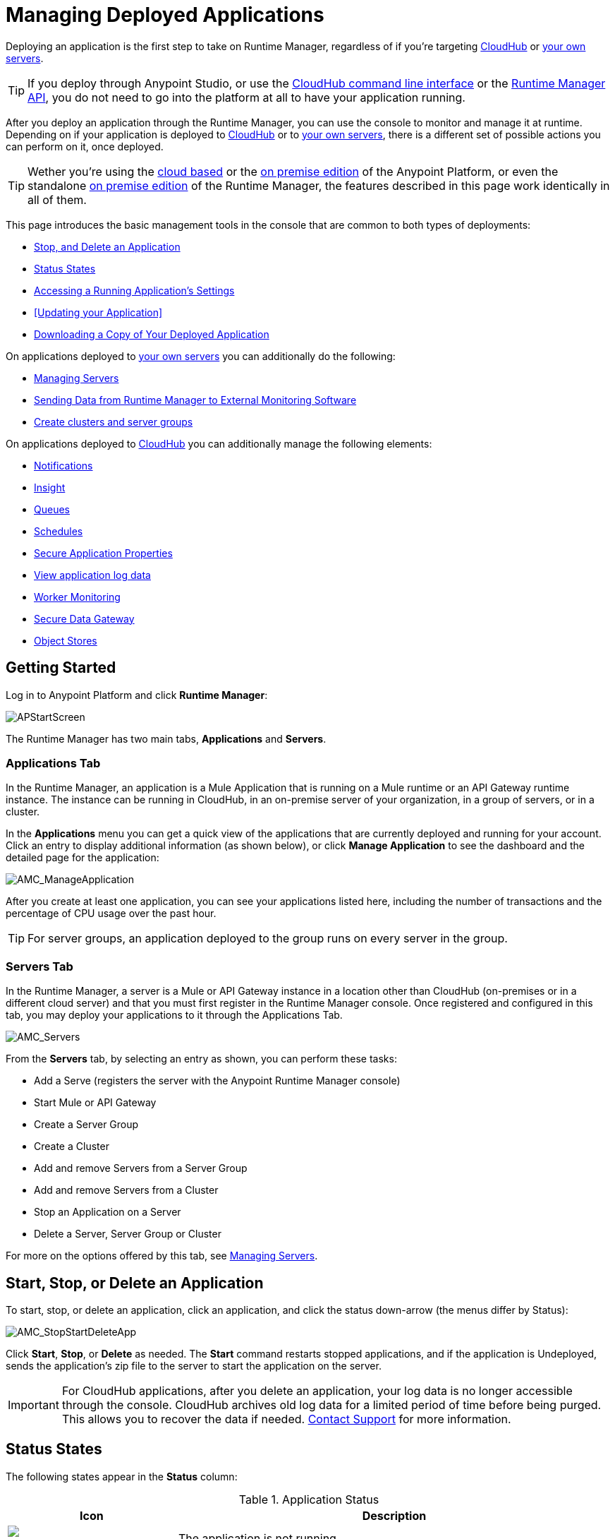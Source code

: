 = Managing Deployed Applications
:keywords: cloudhub, managing, monitoring, deploy, runtime manager, arm

Deploying an application is the first step to take on Runtime Manager, regardless of if you're targeting link:/runtime-manager/deploying-to-cloudhub[CloudHub] or link:/runtime-manager/deploying-to-your-own-servers[your own servers].

[TIP]
If you deploy through Anypoint Studio, or use the link:/runtime-manager/cloudhub-cli[CloudHub command line interface] or the link:/runtime-manager/runtime-manager-api[Runtime Manager API], you do not need to go into the platform at all to have your application running.

After you deploy an application through the Runtime Manager, you can use the console to monitor and manage it at runtime. Depending on if your application is deployed to link:/runtime-manager/deploying-to-cloudhub[CloudHub] or to link:/runtime-manager/deploying-to-your-own-servers[your own servers], there is a different set of possible actions you can perform on it, once deployed.

[TIP]
Wether you're using the link:anypoint.mulesoft.com[cloud based] or the link:/anypoint-on-premises/[on premise edition] of the Anypoint Platform, or even the standalone link:/anypoint-on-premises/[on premise edition] of the Runtime Manager, the features described in this page work identically in all of them.

This page introduces the basic management tools in the console that are common to both types of deployments:

* <<Start, Stop, and Delete an Application>>
* <<Status States>>
* <<Accessing a Running Application's Settings>>
* <<Updating your Application>>
* <<Downloading a Copy of Your Deployed Application>>



On applications deployed to link:/runtime-manager/managing-applications-on-your-own-servers[your own servers] you can additionally do the following:

* link:/runtime-manager/managing-servers[Managing Servers]
* link:/runtime-manager/sending-data-from-arm-to-external-monitoring-software[Sending Data from Runtime Manager to External Monitoring Software]
* link:/runtime-manager/managing-servers[Create clusters and server groups]

On applications deployed to link:/runtime-manager/managing-cloudhub-applications[CloudHub] you can additionally manage the following elements:

* link:/runtime-manager/alerts-and-notifications[Notifications]
* link:/runtime-manager/cloudhub-insight[Insight]
* link:/runtime-manager/managing-queues[Queues]
* link:/runtime-manager/managing-schedules[Schedules]
* link:/runtime-manager/secure-application-properties[Secure Application Properties]
* link:/runtime-manager/viewing-log-data[View application log data]
* link:/runtime-manager/worker-monitoring[Worker Monitoring]
* link:/runtime-manager/secure-data-gateway[Secure Data Gateway]
* link:/runtime-manager/managing-application-data-with-object-stores[Object Stores]


== Getting Started

Log in to Anypoint Platform and click *Runtime Manager*:

image:APStartScreen.png[APStartScreen]

The Runtime Manager has two main tabs, *Applications* and *Servers*.

=== Applications Tab

In the Runtime Manager, an application is a Mule Application that is running on a Mule runtime or an API Gateway runtime instance. The instance can be running in CloudHub, in an on-premise server of your organization, in a group of servers, or in a cluster.

In the *Applications* menu you can get a quick view of the applications that are currently deployed and running for your account. Click an entry to display additional information (as shown below), or click *Manage Application* to see the dashboard and the detailed page for the application:

image:AMC_ManageApplication.png[AMC_ManageApplication]

After you create at least one application, you can see your applications listed here, including the number of transactions and the percentage of CPU usage over the past hour.


[TIP]
For server groups, an application deployed to the group runs on every server in the group.

=== Servers Tab

In the Runtime Manager, a server is a Mule or API Gateway instance in a location other than CloudHub (on-premises or in a different cloud server) and that you must first register in the Runtime Manager console. Once registered and configured in this tab, you may deploy your applications to it through the Applications Tab.

image:AMC_Servers.png[AMC_Servers]

From the *Servers* tab, by selecting an entry as shown, you can perform these tasks:

* Add a Serve (registers the server with the Anypoint Runtime Manager console)
* Start Mule or API Gateway
* Create a Server Group
* Create a Cluster
* Add and remove Servers from a Server Group
* Add and remove Servers from a Cluster
* Stop an Application on a Server
* Delete a Server, Server Group or Cluster


For more on the options offered by this tab, see link:/runtime-manager/managing-servers[Managing Servers].



== Start, Stop, or Delete an Application

To start, stop, or delete an application, click an application, and click the status down-arrow (the menus differ by Status):

image:AMC_StopStartDeleteApp.png[AMC_StopStartDeleteApp]

Click *Start*, *Stop*, or *Delete* as needed. The *Start* command restarts stopped applications, and if the application is Undeployed, sends the application's zip file to the server to start the application on the server.

[IMPORTANT]
For CloudHub applications, after you delete an application, your log data is no longer accessible through the console. CloudHub archives old log data for a limited period of time before being purged. This allows you to recover the data if needed. mailto:cloudhub-support@mulesoft.com[Contact Support] for more information.


== Status States

The following states appear in the *Status* column:


.Application Status
[width="100a",cols="10a,90a",options="header"]
|===
|Icon |Description
|image:console_overview_white_circle.png[console_overview_white_circle] |The application is not running.

|image:console_overview_blue_circle.png[console_overview_blue_circle] |The application is deploying.

|image:console_overview_green_circle.png[console_overview_green_circle] |The application is running.

|image:console_overview_red_circle.png[console_overview_red_circle] |The application deployment failed.

|image:console_overview_yellow_circle.png[console_overview_yellow_circle] |The application update failed.
|===

=== Application Status States

* Deployment Failed - Application stopped running due to a failure state. The cause of the failure appears in the console.
* Partially Started  - Application is in the process of starting.
* Started - Application is running.
* Starting - Application is transitioning into a running state.
* Stopped - Application stopped. Use <<Deploy an Application>> to return the application to Running.
* Undeploying - Application has been removed from a server. Use <<Deploy an Application>> to redeploy an application. 
* Undeployed - Application no longer resides in the server.
* Updated - Application has been updated.

=== Server Status States

* Connected - Server available for use.
* Created - Server was recently registered into the system and has never been connected.
* Running - Server is up and running, and accepting requests. 
* Disconnected - Server that is currently unavailable but is registered and ready to connect.

=== Server Groups Status States

* Connected - All servers in the server group are connected.
* Created - Server group created. This state occurs temporarily after creating a group until Empty asserts.
* Disconnected - All servers in the server group are unavailable. This state can occur if the network goes down or one or more servers in a group fail.
* Empty - No servers currently assigned to this group.
* Partial - One or more servers in the group have differing states.
* Running - All servers in the server group are running.

== Cluster Status States


[width="100a",cols="25a,75a",options="header"]
|===
Icon
|Description
| image:status_green.png[green]
| Running - all nodes are running
| image:status_yellow.png[yellow]
| Partial (x of y running)- some nodes are running and some are down
| image:status_white.png[white]
| Disconnected - all nodes are disconnected
| image:status_black.png[black]
| Created - a server/node is registered in the platform but never was started
| image:status_yellow.png[yellow]
| Running with communication issue - all nodes are running, visibility issues between them
| image:status_yellow.png[yellow]
| Partial (x of y running) with communication Issue - some nodes are running some are down, visibility issues between them
|===

== Accessing a Running Application's Settings

Log in to the link:anypoint.mulesoft.com[Anypoint Platform] and view the *Applications* tab of the Runtime Manager. Select one of your running applications to open a panel on the right side. On that pannel, click the *Manage Application* button to open up the application's settings.

image:cloudhub-manage-application.png[manage app]

In this menu you will be able to change most of the settings you can configure when deploying. For applications on CloudHub, you will also be able to access Log data, Insights, Alets, queues, set up and manage schedules and application data.

See link:/runtime-manager/managing-cloudhub-applications[Managing CloudHub Applications] and link:/runtime-manager/managing-applications-on-your-own-servers[Managing Applications on Your Own Servers] for more details on each.



== Updating Your Application

If you made changes to your applications and would like to upload a new version, click *Choose file* on the Deployment screen for that application. The new filename appears in italicized text. Click *Apply changes* to use the new file for deployment. Within a few seconds, your application successfully redeploys. While redeploying, the application status indicator changes to blue, and then turns green after the deployment completes. For CloudHub applications, you can click *Logs* to see a live redeployment of your application.


== Downloading a Copy of Your Deployed Application

The application most recently deployed is always available for download from the console. Select the *Properties* tab on the application *Settings* page, then click *Choose file*. Specify a location on your computer to save the file.

image:DownloadAppFile.png[DownloadAppFile]

[NOTE]
====
*Link not available?*

If you can see the application name, but the name is not a live link, your administrator has disabled application downloads for users with developer and support account types. Contact your administrator if you need a copy of the application.
====

== See Also

Additional tools for managing your applications:

* link:/runtime-manager/managing-cloudhub-applications[Managing CludHub Applications]
* link:/runtime-manager/managing-applications-on-your-servers[Managing Applications on Your Servers]
* link:/runtime-manager/managing-servers[Managing Servers] contains information about how to register servers, server groups and clusters to be able to deploy to them and how to adminster them.
* See how you can link:/cloudhub/sending-data-from-arm-to-external-monitoring-software[Send data from Runtime Manager to External Monitoring Software]
* link:/runtime-manager/cloudhub-and-runtime-manager[CloudHub and Runtime Manager]
* link:/runtime-manager/cloudhub-administration[CloudHub Administration]
* link:/runtime-manager/alerts-and-notifications[Alerts and Notifications]
* link:/runtime-manager/cloudhub-fabric[CloudHub Fabric]
* link:/runtime-manager/cloudhub-insight[CloudHub Insight]
* link:/runtime-manager/managing-queues[Managing Queues]
* link:/runtime-manager/managing-schedules[Managing Schedules]
* link:/runtime-manager/managing-application-data-with-object-stores[Managing Application Data with Object Stores]
* link:/runtime-manager/secure-application-properties[Secure Application Properties]
* link:/runtime-manager/viewing-log-data[Viewing Log Data]
* link:/runtime-manager/virtual-private-cloud[Virtual Private Cloud]
* link:/runtime-manager/worker-monitoring[Worker Monitoring]
* link:/runtime-manager/penetration-testing-policies[Penetration Testing Policies]
* link:/runtime-manager/secure-data-gateway[Secure Data Gateway]

 
